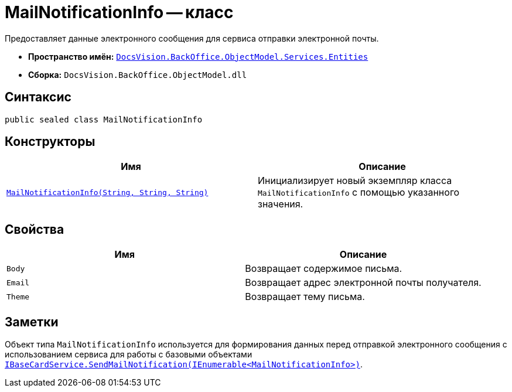 = MailNotificationInfo -- класс

Предоставляет данные электронного сообщения для сервиса отправки электронной почты.

* *Пространство имён:* `xref:api/DocsVision/BackOffice/ObjectModel/Services/Entities/Entities_NS.adoc[DocsVision.BackOffice.ObjectModel.Services.Entities]`
* *Сборка:* `DocsVision.BackOffice.ObjectModel.dll`

== Синтаксис

[source,csharp]
----
public sealed class MailNotificationInfo
----

== Конструкторы

[cols=",",options="header"]
|===
|Имя |Описание
|`xref:api/DocsVision/BackOffice/ObjectModel/Services/Entities/MailNotificationInfo_CT.adoc[MailNotificationInfo(String, String, String)]` |Инициализирует новый экземпляр класса `MailNotificationInfo` с помощью указанного значения.
|===

== Свойства

[cols=",",options="header"]
|===
|Имя |Описание
|`Body` |Возвращает содержимое письма.
|`Email` |Возвращает адрес электронной почты получателя.
|`Theme` |Возвращает тему письма.
|===

== Заметки

Объект типа `MailNotificationInfo` используется для формирования данных перед отправкой электронного сообщения с использованием сервиса для работы с базовыми объектами `xref:api/DocsVision/BackOffice/ObjectModel/Services/IBaseCardService.SendMailNotification_MT.adoc[IBaseCardService.SendMailNotification(IEnumerable<MailNotificationInfo>)]`.
